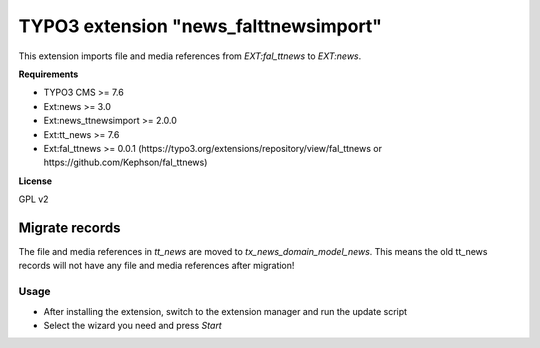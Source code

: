 TYPO3 extension "news_falttnewsimport"
===================================

This extension imports file and media references from `EXT:fal_ttnews` to `EXT:news`.

**Requirements**

* TYPO3 CMS >= 7.6
* Ext:news >= 3.0
* Ext:news_ttnewsimport >= 2.0.0
* Ext:tt_news >= 7.6
* Ext:fal_ttnews >= 0.0.1 (https://typo3.org/extensions/repository/view/fal_ttnews or https://github.com/Kephson/fal_ttnews)

**License**

GPL v2


Migrate records
---------------


The file and media references in `tt_news` are moved to `tx_news_domain_model_news`. 
This means the old tt_news records will not have any file and media references after migration!



Usage
^^^^^

* After installing the extension, switch to the extension manager and run the update script
* Select the wizard you need and press *Start*

